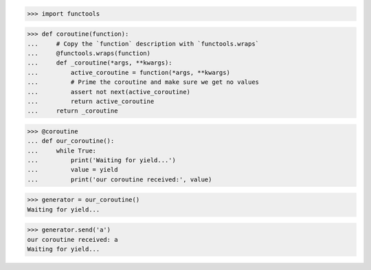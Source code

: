 >>> import functools


>>> def coroutine(function):
...     # Copy the `function` description with `functools.wraps`
...     @functools.wraps(function)
...     def _coroutine(*args, **kwargs):
...         active_coroutine = function(*args, **kwargs)
...         # Prime the coroutine and make sure we get no values
...         assert not next(active_coroutine)
...         return active_coroutine
...     return _coroutine


>>> @coroutine
... def our_coroutine():
...     while True:
...         print('Waiting for yield...')
...         value = yield
...         print('our coroutine received:', value)

>>> generator = our_coroutine()
Waiting for yield...

>>> generator.send('a')
our coroutine received: a
Waiting for yield...
